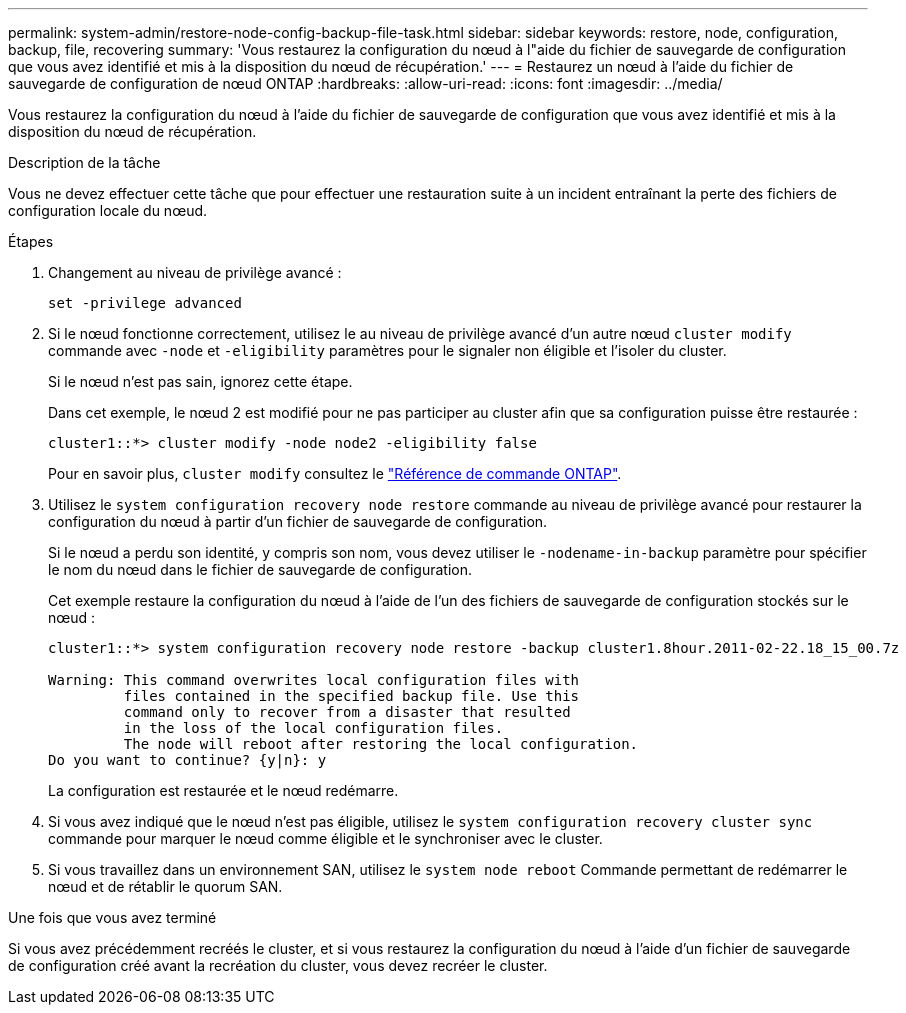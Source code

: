 ---
permalink: system-admin/restore-node-config-backup-file-task.html 
sidebar: sidebar 
keywords: restore, node, configuration, backup, file, recovering 
summary: 'Vous restaurez la configuration du nœud à l"aide du fichier de sauvegarde de configuration que vous avez identifié et mis à la disposition du nœud de récupération.' 
---
= Restaurez un nœud à l'aide du fichier de sauvegarde de configuration de nœud ONTAP
:hardbreaks:
:allow-uri-read: 
:icons: font
:imagesdir: ../media/


[role="lead"]
Vous restaurez la configuration du nœud à l'aide du fichier de sauvegarde de configuration que vous avez identifié et mis à la disposition du nœud de récupération.

.Description de la tâche
Vous ne devez effectuer cette tâche que pour effectuer une restauration suite à un incident entraînant la perte des fichiers de configuration locale du nœud.

.Étapes
. Changement au niveau de privilège avancé :
+
`set -privilege advanced`

. Si le nœud fonctionne correctement, utilisez le au niveau de privilège avancé d'un autre nœud `cluster modify` commande avec `-node` et `-eligibility` paramètres pour le signaler non éligible et l'isoler du cluster.
+
Si le nœud n'est pas sain, ignorez cette étape.

+
Dans cet exemple, le nœud 2 est modifié pour ne pas participer au cluster afin que sa configuration puisse être restaurée :

+
[listing]
----
cluster1::*> cluster modify -node node2 -eligibility false
----
+
Pour en savoir plus, `cluster modify` consultez le link:https://docs.netapp.com/us-en/ontap-cli/cluster-modify.html["Référence de commande ONTAP"^].

. Utilisez le `system configuration recovery node restore` commande au niveau de privilège avancé pour restaurer la configuration du nœud à partir d'un fichier de sauvegarde de configuration.
+
Si le nœud a perdu son identité, y compris son nom, vous devez utiliser le `-nodename-in-backup` paramètre pour spécifier le nom du nœud dans le fichier de sauvegarde de configuration.

+
Cet exemple restaure la configuration du nœud à l'aide de l'un des fichiers de sauvegarde de configuration stockés sur le nœud :

+
[listing]
----
cluster1::*> system configuration recovery node restore -backup cluster1.8hour.2011-02-22.18_15_00.7z

Warning: This command overwrites local configuration files with
         files contained in the specified backup file. Use this
         command only to recover from a disaster that resulted
         in the loss of the local configuration files.
         The node will reboot after restoring the local configuration.
Do you want to continue? {y|n}: y
----
+
La configuration est restaurée et le nœud redémarre.

. Si vous avez indiqué que le nœud n'est pas éligible, utilisez le `system configuration recovery cluster sync` commande pour marquer le nœud comme éligible et le synchroniser avec le cluster.
. Si vous travaillez dans un environnement SAN, utilisez le `system node reboot` Commande permettant de redémarrer le nœud et de rétablir le quorum SAN.


.Une fois que vous avez terminé
Si vous avez précédemment recréés le cluster, et si vous restaurez la configuration du nœud à l'aide d'un fichier de sauvegarde de configuration créé avant la recréation du cluster, vous devez recréer le cluster.

